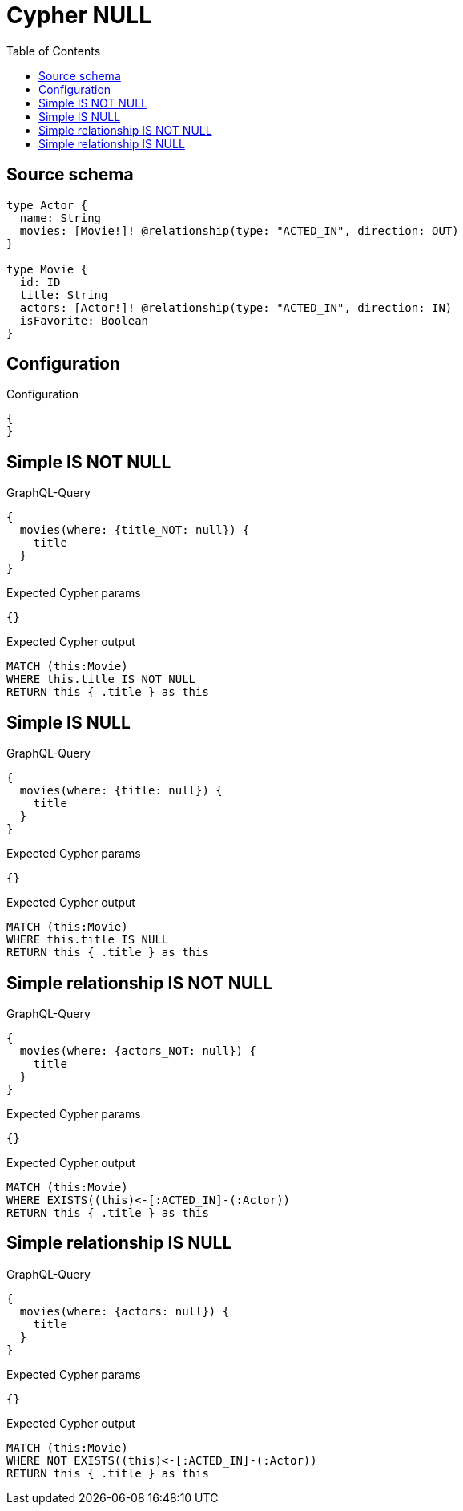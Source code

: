 :toc:

= Cypher NULL

== Source schema

[source,graphql,schema=true]
----
type Actor {
  name: String
  movies: [Movie!]! @relationship(type: "ACTED_IN", direction: OUT)
}

type Movie {
  id: ID
  title: String
  actors: [Actor!]! @relationship(type: "ACTED_IN", direction: IN)
  isFavorite: Boolean
}
----

== Configuration

.Configuration
[source,json,schema-config=true]
----
{
}
----
== Simple IS NOT NULL

.GraphQL-Query
[source,graphql]
----
{
  movies(where: {title_NOT: null}) {
    title
  }
}
----

.Expected Cypher params
[source,json]
----
{}
----

.Expected Cypher output
[source,cypher]
----
MATCH (this:Movie)
WHERE this.title IS NOT NULL
RETURN this { .title } as this
----

== Simple IS NULL

.GraphQL-Query
[source,graphql]
----
{
  movies(where: {title: null}) {
    title
  }
}
----

.Expected Cypher params
[source,json]
----
{}
----

.Expected Cypher output
[source,cypher]
----
MATCH (this:Movie)
WHERE this.title IS NULL
RETURN this { .title } as this
----

== Simple relationship IS NOT NULL

.GraphQL-Query
[source,graphql]
----
{
  movies(where: {actors_NOT: null}) {
    title
  }
}
----

.Expected Cypher params
[source,json]
----
{}
----

.Expected Cypher output
[source,cypher]
----
MATCH (this:Movie)
WHERE EXISTS((this)<-[:ACTED_IN]-(:Actor))
RETURN this { .title } as this
----

== Simple relationship IS NULL

.GraphQL-Query
[source,graphql]
----
{
  movies(where: {actors: null}) {
    title
  }
}
----

.Expected Cypher params
[source,json]
----
{}
----

.Expected Cypher output
[source,cypher]
----
MATCH (this:Movie)
WHERE NOT EXISTS((this)<-[:ACTED_IN]-(:Actor))
RETURN this { .title } as this
----

